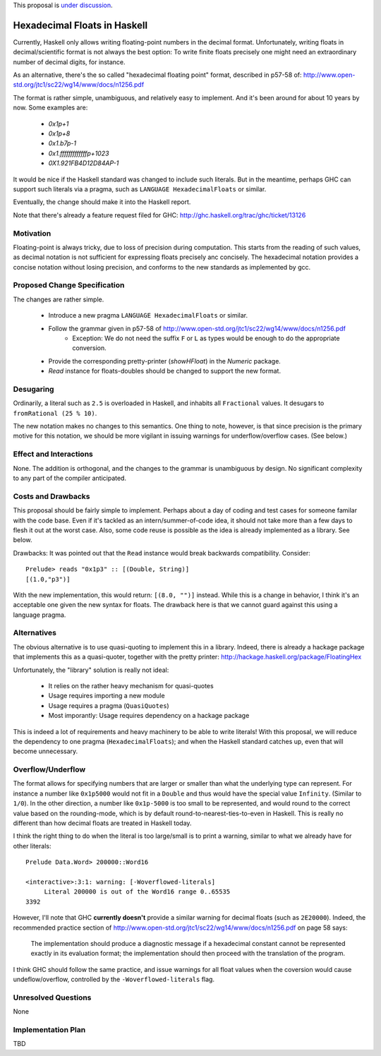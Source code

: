 .. proposal-number::

.. trac-ticket::

.. implemented::

.. highlight:: haskell

This proposal is `under discussion <https://github.com/ghc-proposals/ghc-proposals/pull/37>`_.

Hexadecimal Floats in Haskell
=============================

Currently, Haskell only allows writing floating-point numbers in the decimal format. Unfortunately,
writing floats in decimal/scientific format is not always the best option: To write finite floats precisely
one might need an extraordinary number of decimal digits, for instance.

As an alternative, there's the so called "hexadecimal floating point" format, described in
p57-58 of: http://www.open-std.org/jtc1/sc22/wg14/www/docs/n1256.pdf

The format is rather simple, unambiguous, and relatively easy to implement. And it's been around for
about 10 years by now. Some examples are:

     * `0x1p+1`
     * `0x1p+8`
     * `0x1.b7p-1`
     * `0x1.fffffffffffffp+1023`
     * `0X1.921FB4D12D84AP-1`

It would be nice if the Haskell standard was changed to include such literals. But in the meantime,
perhaps GHC can support such literals via a pragma, such as ``LANGUAGE HexadecimalFloats`` or similar.

Eventually, the change should make it into the Haskell report.

Note that there's already a feature request filed for GHC: http://ghc.haskell.org/trac/ghc/ticket/13126

Motivation
------------
Floating-point is always tricky, due to loss of precision during computation. This starts from
the reading of such values, as decimal notation is not sufficient for expressing floats precisely anc concisely.
The hexadecimal notation provides a concise notation without losing precision, and conforms to the
new standards as implemented by gcc.

Proposed Change Specification
-----------------------------
The changes are rather simple.

  * Introduce a new pragma ``LANGUAGE HexadecimalFloats`` or similar.
  * Follow the grammar given in p57-58 of http://www.open-std.org/jtc1/sc22/wg14/www/docs/n1256.pdf
       * Exception: We do not need the suffix ``F`` or ``L`` as types would be enough to do the appropriate conversion.
  * Provide the corresponding pretty-printer (`showHFloat`) in the `Numeric` package.
  * `Read` instance for floats-doubles should be changed to support the new format.
  
Desugaring
----------
Ordinarily, a literal such as ``2.5`` is overloaded in Haskell, and inhabits all ``Fractional`` values.
It desugars to ``fromRational (25 % 10)``.

The new notation makes no changes to this semantics. One thing to note, however, is that since precision is
the primary motive for this notation, we should be more vigilant in issuing warnings for underflow/overflow cases.
(See below.)

Effect and Interactions
-----------------------
None. The addition is orthogonal, and the changes to the grammar is unambiguous by design. No significant
complexity to any part of the compiler anticipated.

Costs and Drawbacks
-------------------
This proposal should be fairly simple to implement. Perhaps about a day of coding and test cases for someone familar
with the code base. Even if it's tackled as an intern/summer-of-code idea, it should not take more than a few days
to flesh it out at the worst case. Also, some code reuse is possible as the idea is already implemented
as a library. See below.

Drawbacks: It was pointed out that the ``Read`` instance would break backwards compatibility. Consider::

     Prelude> reads "0x1p3" :: [(Double, String)]
     [(1.0,"p3")]
     
With the new implementation, this would return: ``[(8.0, "")]`` instead. While this is a change in behavior, I think
it's an acceptable one given the new syntax for floats. The drawback here is that we cannot guard against this using
a language pragma.

Alternatives
------------
The obvious alternative is to use quasi-quoting to implement this in a library. Indeed, there is
already a hackage package that implements this as a quasi-quoter, together with the pretty
printer: http://hackage.haskell.org/package/FloatingHex

Unfortunately, the "library" solution is really not ideal:
    
   * It relies on the rather heavy mechanism for quasi-quotes
   * Usage requires importing a new module
   * Usage requires a pragma (``QuasiQuotes``)
   * Most imporantly: Usage requires dependency on a hackage package

This is indeed a lot of requirements and heavy machinery to be able to write literals! With this proposal, we will
reduce the dependency to one pragma (``HexadecimalFloats``); and when the Haskell standard catches up, even that 
will become unnecessary.

Overflow/Underflow
------------------
The format allows for specifying numbers that are larger or smaller than what the underlying type can represent. For instance
a number like ``0x1p5000`` would not fit in a ``Double`` and thus would have the special value ``Infinity``. 
(Similar to ``1/0``). In the other direction, a number like ``0x1p-5000`` is too small to be represented, and would round to
the correct value based on the rounding-mode, which is by default round-to-nearest-ties-to-even in Haskell. This is really
no different than how decimal floats are treated in Haskell today.

I think the right thing to do when the literal is too large/small is to print a warning, similar to what we already have for
other literals::

    Prelude Data.Word> 200000::Word16

    <interactive>:3:1: warning: [-Woverflowed-literals]
         Literal 200000 is out of the Word16 range 0..65535
    3392
    
However, I'll note that GHC **currently doesn't** provide a similar warning for decimal floats (such as ``2E20000``).
Indeed, the recommended practice section of
http://www.open-std.org/jtc1/sc22/wg14/www/docs/n1256.pdf on page 58 says:

     The implementation should produce a diagnostic message if a hexadecimal constant
     cannot be represented exactly in its evaluation format; the implementation should then
     proceed with the translation of the program.

I think GHC should follow the same practice, and issue warnings for all float values when the coversion would cause undeflow/overflow,
controlled by the ``-Woverflowed-literals`` flag.

Unresolved Questions
--------------------
None

Implementation Plan
-------------------
TBD

